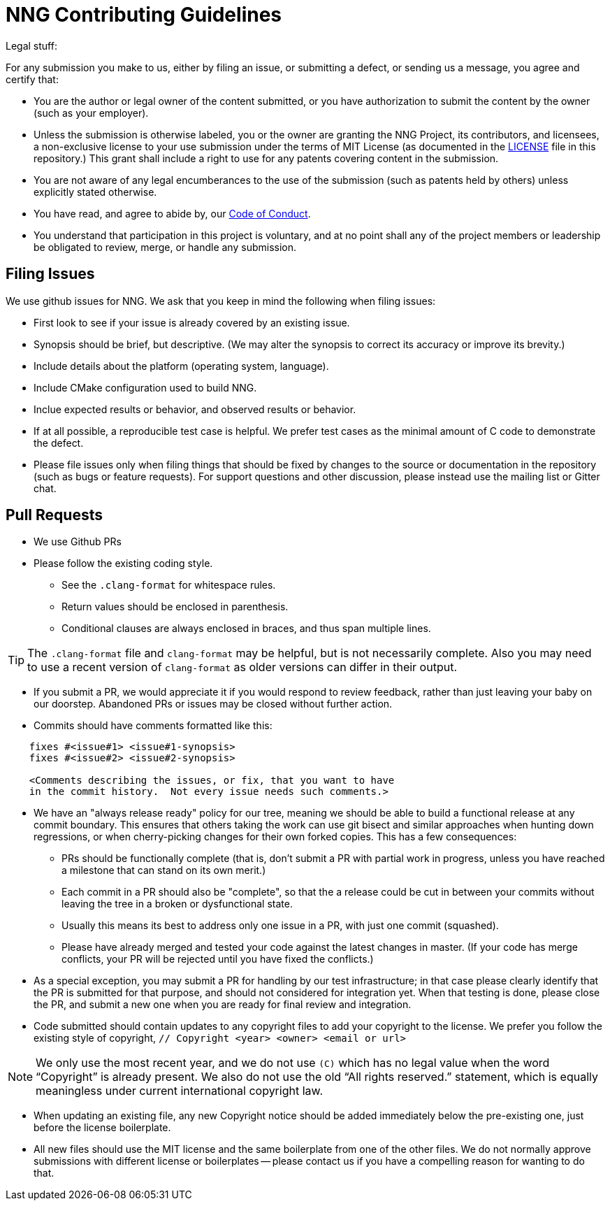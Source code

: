 = NNG Contributing Guidelines

Legal stuff:

For any submission you make to us, either by filing an issue, or submitting a
defect, or sending us a message, you agree and certify that:

        ** You are the author or legal owner of the content submitted, or
           you have authorization to submit the content by the owner
           (such as your employer).

        ** Unless the submission is otherwise labeled, you or the owner
           are granting the NNG Project, its contributors, and licensees,
           a non-exclusive license to your use submission under the terms of
           MIT License (as documented in the <<LICENSE#,LICENSE>> file in this
           repository.)  This grant shall include a right to use for any
           patents covering content in the submission.

        ** You are not aware of any legal encumberances to the use of the
           submission (such as patents held by others) unless explicitly
           stated otherwise.

        ** You have read, and agree to abide by, our
           <<CODE_OF_CONDUCT#,Code of Conduct>>.

        ** You understand that participation in this project is voluntary,
           and at no point shall any of the project members or leadership
           be obligated to review, merge, or handle any submission.

== Filing Issues

We use github issues for NNG.  We ask that you keep in mind the following
when filing issues:

* First look to see if your issue is already covered by an existing issue.

* Synopsis should be brief, but descriptive. (We may alter the synopsis
  to correct its accuracy or improve its brevity.)

* Include details about the platform (operating system, language).

* Include CMake configuration used to build NNG.

* Inclue expected results or behavior, and observed results or behavior.

* If at all possible, a reproducible test case is helpful. We prefer test
  cases as the minimal amount of C code to demonstrate the defect.

* Please file issues only when filing things that should be fixed by
  changes to the source or documentation in the repository (such as bugs
  or feature requests).  For support questions and other discussion, please
  instead use the mailing list or Gitter chat.

== Pull Requests

* We use Github PRs

* Please follow the existing coding style.

        ** See the `.clang-format` for whitespace rules.
        ** Return values should be enclosed in parenthesis.
        ** Conditional clauses are always enclosed in braces, and thus
           span multiple lines.

TIP: The `.clang-format` file and `clang-format` may be helpful, but
is not necessarily complete.  Also you may need to use a recent version
of `clang-format` as older versions can differ in their output.

* If you submit a PR, we would appreciate it if you would respond to review
  feedback, rather than just leaving your baby on our doorstep.  Abandoned
  PRs or issues may be closed without further action.

* Commits should have comments formatted like this:

----
    fixes #<issue#1> <issue#1-synopsis>
    fixes #<issue#2> <issue#2-synopsis>

    <Comments describing the issues, or fix, that you want to have
    in the commit history.  Not every issue needs such comments.>
----

* We have an "always release ready" policy for our tree, meaning we should
  be able to build a functional release at any commit boundary.  This ensures
  that others taking the work can use git bisect and similar approaches when
  hunting down regressions, or when cherry-picking changes for their own
  forked copies.  This has a few consequences:

	** PRs should be functionally complete (that is, don't submit a
           PR with partial work in progress, unless you have reached a 
           milestone that can stand on its own merit.)

	** Each commit in a PR should also be "complete", so that the
           a release could be cut in between your commits without
           leaving the tree in a broken or dysfunctional state.

        ** Usually this means its best to address only one issue in a PR,
           with just one commit (squashed).

        ** Please have already merged and tested your code against the
           latest changes in master.  (If your code has merge conflicts,
           your PR will be rejected until you have fixed the conflicts.)

* As a special exception, you may submit a PR for handling by our test
  infrastructure; in that case please clearly identify that the PR is
  submitted for that purpose, and should not considered for integration
  yet.  When that testing is done, please close the PR, and submit a new
  one when you are ready for final review and integration.

* Code submitted should contain updates to any copyright files to add
  your copyright to the license.  We prefer you follow the existing
  style of copyright, `// Copyright <year> <owner> <email or url>`

NOTE: We only use the most recent year, and we do not use `\(C)` which has
no legal value when the word "`Copyright`" is already present. We also
do not use the old "`All rights reserved.`" statement, which is equally
meaningless under current international copyright law.

* When updating an existing file, any new Copyright notice should be
  added immediately below the pre-existing one, just before the license
  boilerplate.

* All new files should use the MIT license and the same boilerplate
  from one of the other files.  We do not normally approve submissions 
  with different license or boilerplates -- please contact us if you
  have a compelling reason for wanting to do that.
